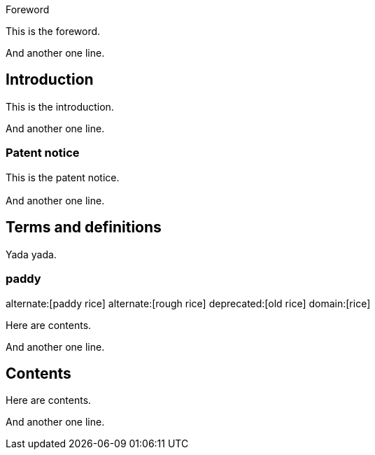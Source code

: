 [[Foreword]]
.Foreword
This is the foreword.

And another one line.


== Introduction

This is the introduction.

And another one line.

[yada yada,obligation=informative]
=== Patent notice

This is the patent notice.


=== {blank}

And another one line.



== Terms and definitions

Yada yada.

=== paddy
alternate:[paddy rice]
alternate:[rough rice]
deprecated:[old rice]
domain:[rice]

Here are contents.

And another one line.



[obligation=normative]
== Contents

Here are contents.

And another one line.

